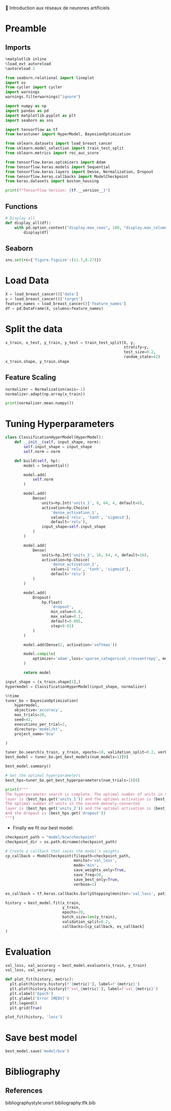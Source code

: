 💈 Introduction aux réseaux de neurones artificiels
#+PROPERTY: header-args:jupyter-python :session *Py* :results raw drawer :cache no :async yes :exports results :eval yes

#+SUBTITLE: Entrainement du modèle
#+AUTHOR: Laurent Siksous
#+EMAIL: siksous@gmail.com
# #+DATE:
#+DESCRIPTION: 
#+KEYWORDS: 
#+LANGUAGE:  fr

# specifying the beamer startup gives access to a number of
# keybindings which make configuring individual slides and components
# of slides easier.  See, for instance, C-c C-b on a frame headline.
#+STARTUP: beamer

#+STARTUP: oddeven

# we tell the exporter to use a specific LaTeX document class, as
# defined in org-latex-classes.  By default, this does not include a
# beamer entry so this needs to be defined in your configuration (see
# the tutorial).
#+LaTeX_CLASS: beamer
#+LaTeX_CLASS_OPTIONS: [bigger] 

#+LATEX_HEADER: \usepackage{listings}

#+LATEX_HEADER: \definecolor{UBCblue}{rgb}{0.04706, 0.13725, 0.26667} % UBC Blue (primary)
#+LATEX_HEADER: \usecolortheme[named=UBCblue]{structure}

# Beamer supports alternate themes.  Choose your favourite here
#+BEAMER_COLOR_THEME: dolphin
#+BEAMER_FONT_THEME:  default
#+BEAMER_INNER_THEME: [shadow]rounded
#+BEAMER_OUTER_THEME: infolines

# the beamer exporter expects to be told which level of headlines
# defines the frames.  We use the first level headlines for sections
# and the second (hence H:2) for frames.
#+OPTIONS: ^:nil H:2 toc:nil

# the following allow us to selectively choose headlines to export or not
#+SELECT_TAGS: export
#+EXCLUDE_TAGS: noexport

# for a column view of options and configurations for the individual
# frames
#+COLUMNS: %20ITEM %13BEAMER_env(Env) %6BEAMER_envargs(Args) %4BEAMER_col(Col) %7BEAMER_extra(Extra)

# #+BEAMER_HEADER: \usebackgroundtemplate{\includegraphics[width=\paperwidth,height=\paperheight,opacity=.01]{img/bg2.jpeg}}
# #+BEAMER_HEADER: \logo{\includegraphics[height=.5cm,keepaspectratio]{img/bti_logo2.png}\vspace{240pt}}
# #+BEAMER_HEADER: \setbeamertemplate{background canvas}{\begin{tikzpicture}\node[opacity=.1]{\includegraphics [width=\paperwidth,height=\paperheight]{img/background.jpg}};\end{tikzpicture}}
# #+BEAMER_HEADER: \logo{\includegraphics[width=\paperwidth,height=\paperheight,keepaspectratio]{img/background.jpg}}
#+BEAMER_HEADER: \titlegraphic{\includegraphics[width=50]{img/logo.png}}
# #+BEAMER_HEADER: \definecolor{ft}{RGB}{255, 241, 229}
#+BEAMER_HEADER: \setbeamercolor{background canvas}{bg=ft}

* Preamble
** Emacs Setup                                                    :noexport:

#+begin_src emacs-lisp
(setq org-src-fontify-natively t)
#+end_src

#+RESULTS:
: t

** Imports

#+begin_src jupyter-python
%matplotlib inline
%load_ext autoreload
%autoreload 2

from seaborn.relational import lineplot
import os
from cycler import cycler
import warnings
warnings.filterwarnings("ignore")

import numpy as np
import pandas as pd
import matplotlib.pyplot as plt
import seaborn as sns

import tensorflow as tf
from kerastuner import HyperModel, BayesianOptimization

from sklearn.datasets import load_breast_cancer
from sklearn.model_selection import train_test_split
from sklearn.metrics import roc_auc_score

from tensorflow.keras.optimizers import Adam
from tensorflow.keras.models import Sequential
from tensorflow.keras.layers import Dense, Normalization, Dropout
from tensorflow.keras.callbacks import ModelCheckpoint
from keras.datasets import boston_housing

print(f"TensorFlow Version: {tf.__version__}")
#+end_src

#+RESULTS:
:results:
# Out[45]:
:end:

** Functions

#+begin_src jupyter-python
# Display all
def display_all(df):
    with pd.option_context("display.max_rows", 100, "display.max_columns", 20): 
        display(df)
#+end_src

#+RESULTS:
:results:
# Out[46]:
:end:

** Org                                                            :noexport:

#+begin_src jupyter-python
# Org-mode table formatter
import IPython
import tabulate

class OrgFormatter(IPython.core.formatters.BaseFormatter):
    format_type = IPython.core.formatters.Unicode('text/org')
    print_method = IPython.core.formatters.ObjectName('_repr_org_')

def pd_dataframe_to_org(df):
    return tabulate.tabulate(df, headers='keys', tablefmt='orgtbl', showindex='always')

ip = get_ipython()
ip.display_formatter.formatters['text/org'] = OrgFormatter()

f = ip.display_formatter.formatters['text/org']
f.for_type_by_name('pandas.core.frame', 'DataFrame', pd_dataframe_to_org)
#+end_src

#+RESULTS:
:results:
# Out[47]:
:end:

** Seaborn

#+begin_src jupyter-python
sns.set(rc={'figure.figsize':(11.7,8.27)})
#+end_src

#+RESULTS:
:results:
# Out[48]:
:end:


* Load Data

#+begin_src jupyter-python
X = load_breast_cancer()['data']
y = load_breast_cancer()['target']
feature_names = load_breast_cancer()['feature_names']
df = pd.DataFrame(X, columns=feature_names)
#+end_src

#+RESULTS:
:results:
# Out[49]:
:end:


* Split the data

#+begin_src jupyter-python
x_train, x_test, y_train, y_test = train_test_split(X, y,
                                                    stratify=y,
                                                    test_size=0.2,
                                                    random_state=42)
x_train.shape, y_train.shape
#+end_src

#+RESULTS:
:results:
# Out[50]:
: ((455, 30), (455,))
:end:

** Feature Scaling

#+begin_src jupyter-python
normalizer = Normalization(axis=-1)
normalizer.adapt(np.array(x_train))
#+end_src

#+RESULTS:
:results:
# Out[51]:
:end:


#+begin_src jupyter-python
print(normalizer.mean.numpy())
#+end_src

#+RESULTS:
:results:
# Out[52]:
:end:

* Tuning Hyperparameters 

#+begin_src jupyter-python
class ClassificationHyperModel(HyperModel):
    def __init__(self, input_shape, norm):
        self.input_shape = input_shape
        self.norm = norm
        
    def build(self, hp):
        model = Sequential()

        model.add(
            self.norm
        )

        model.add(
            Dense(
                units=hp.Int('units_1', 8, 64, 4, default=8),
                activation=hp.Choice(
                    'dense_activation_1',
                    values=['relu', 'tanh', 'sigmoid'],
                    default='relu'),
                input_shape=self.input_shape
            )
        )
        
        model.add(
            Dense(
                units=hp.Int('units_2', 16, 64, 4, default=16),
                activation=hp.Choice(
                    'dense_activation_2',
                    values=['relu', 'tanh', 'sigmoid'],
                    default='relu')
            )
        )
        
        model.add(
            Dropout(
                hp.Float(
                    'dropout',
                    min_value=0.0,
                    max_value=0.1,
                    default=0.005,
                    step=0.01)
            )
        )
        
        model.add(Dense(2, activation='softmax'))
        
        model.compile(
            optimizer='adam',loss='sparse_categorical_crossentropy', metrics=['accuracy']
        )
        
        return model
#+end_src

#+RESULTS:
:results:
# Out[53]:
:end:

#+begin_src jupyter-python
input_shape = (x_train.shape[1],)
hypermodel = ClassificationHyperModel(input_shape, normalizer)
#+end_src

#+RESULTS:
:results:
# Out[54]:
:end:

#+begin_src jupyter-python
%%time
tuner_bo = BayesianOptimization(
    hypermodel,
    objective='accuracy',
    max_trials=10,
    seed=42,
    executions_per_trial=2,
    directory='model/kt',
    project_name='bcw'

)

tuner_bo.search(x_train, y_train, epochs=10, validation_split=0.2, verbose=0)
best_model = tuner_bo.get_best_models(num_models=1)[0]
#+end_src

#+RESULTS:
:results:
# Out[55]:
:end:

#+begin_src jupyter-python :results output
best_model.summary()
#+end_src

#+RESULTS:
:results:
Model: "sequential"
_________________________________________________________________
 Layer (type)                Output Shape              Param #   
=================================================================
 normalization (Normalizatio  (None, 30)               61        
 n)                                                              
                                                                 
 dense (Dense)               (None, 44)                1364      
                                                                 
 dense_1 (Dense)             (None, 36)                1620      
                                                                 
 dropout (Dropout)           (None, 36)                0         
                                                                 
 dense_2 (Dense)             (None, 2)                 74        
                                                                 
=================================================================
Total params: 3,119
Trainable params: 3,058
Non-trainable params: 61
_________________________________________________________________
:end:

#+begin_src jupyter-python :results output
# Get the optimal hyperparameters
best_hps=tuner_bo.get_best_hyperparameters(num_trials=1)[0]

print(f"""
The hyperparameter search is complete. The optimal number of units in the first densely-connected
layer is {best_hps.get('units_1')} and the optimal activation is {best_hps.get('dense_activation_1')}.
The optimal number of units in the second densely-connected
layer is {best_hps.get('units_2')} and the optimal activation is {best_hps.get('dense_activation_2')}.
And the dropout is {best_hps.get('dropout')}
""")
#+end_src

#+RESULTS:
:results:

The hyperparameter search is complete. The optimal number of units in the first densely-connected
layer is 44 and the optimal activation is relu.
The optimal number of units in the second densely-connected
layer is 36 and the optimal activation is tanh.
And the dropout is 0.09

:end:

- Finally we fit our best model:

#+begin_src jupyter-python
checkpoint_path = "model/bcw/checkpoint"
checkpoint_dir = os.path.dirname(checkpoint_path)

# Create a callback that saves the model's weights
cp_callback = ModelCheckpoint(filepath=checkpoint_path,
                              monitor='val_loss',
                              mode='min',
                              save_weights_only=True,
                              save_freq=50,
                              save_best_only=True,
                              verbose=1)

es_callback = tf.keras.callbacks.EarlyStopping(monitor='val_loss', patience=5)

history = best_model.fit(x_train, 
                         y_train,
                         epochs=20,
                         batch_size=len(y_train),
                         validation_split=0.2,
                         callbacks=[cp_callback, es_callback]
)
#+end_src

#+RESULTS:
:results:
# Out[58]:
:end:


* Evaluation

#+begin_src jupyter-python
val_loss, val_accuracy = best_model.evaluate(x_train, y_train)
val_loss, val_accuracy
#+end_src

#+RESULTS:
:results:
# Out[59]:
: (0.0586530901491642, 0.9868132472038269)
:end:

#+begin_src jupyter-python
def plot_fit(history, metric):
  plt.plot(history.history[f'{metric}'], label=f'{metric}')
  plt.plot(history.history[f'val_{metric}'], label=f'val_{metric}')
  plt.xlabel('Epoch')
  plt.ylabel('Error [MEDV]')
  plt.legend()
  plt.grid(True)
  
plot_fit(history, 'loss')
#+end_src

#+RESULTS:
:results:
# Out[60]:
[[file:./obipy-resources/xUbQYg.png]]
:end:



* Save best model

#+begin_src jupyter-python
best_model.save('model/bcw')
#+end_src

#+RESULTS:
:results:
# Out[61]:
:end:

* Bibliography
** References
:PROPERTIES:
:BEAMER_opt: shrink=10
:END:

bibliographystyle:unsrt
bibliography:tfk.bib

* Local Variables                                                  :noexport:
# Local Variables:
# eval: (setenv "PATH" "/Library/TeX/texbin/:$PATH" t)
# org-ref-default-bibliography: ("./olist.bib")
# End:
